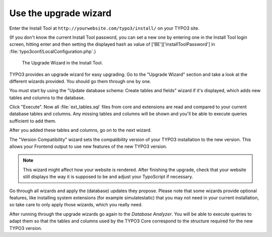 ﻿.. include:: ../../Includes.txt


.. _use-the-upgrade-wizard:

Use the upgrade wizard
^^^^^^^^^^^^^^^^^^^^^^

Enter the Install Tool at ``http://yourwebsite.com/typo3/install/`` on your TYPO3 site.

(If you don't know the current Install Tool password, you can set a new
one by entering one in the Install Tool login screen, hitting enter and
then setting the displayed hash as value of
['BE']['installToolPassword'] in
:file:`typo3conf/LocalConfiguration.php`.)

.. figure:: ../../Images/Upgrade-Wizard.png
   :class: with-shadow
   :alt: Upgrade wizard

   The Upgrade Wizard in the Install Tool.

TYPO3 provides an upgrade wizard for easy upgrading. Go to the
"Upgrade Wizard" section and take a look at the different wizards
provided. You should go them through one by one.

You must start by using the "Update database schema: Create tables and
fields" wizard if it's displayed, which adds new tables and columns to the database.

Click "Execute". Now all :file:`ext_tables.sql` files from core and extensions
are read and compared to your current database tables and columns. Any
missing tables and columns will be shown and you'll be able to execute
queries sufficient to add them.

After you added these tables and columns, go on to the next wizard.

The "Version Compatibility" wizard sets the compatibility version of
your TYPO3 installation to the new version. This allows your Frontend
output to use new features of the new TYPO3 version.

.. note::

   This wizard might affect how your website is rendered. After finishing
   the upgrade, check that your website still displays the way it is
   supposed to be and adjust your TypoScript if necessary.

Go through all wizards and apply the (database) updates they propose.
Please note that some wizards provide optional features, like
installing system extensions (for example simulatestatic) that you may
not need in your current installation, so take care to only apply those
wizards, which you really need.

After running through the upgrade wizards go again to the
`Database Analyzer`.
You will be able to execute queries to adapt them so that
the tables and columns used by the TYPO3 Core correspond to the
structure required for the new TYPO3 version.

